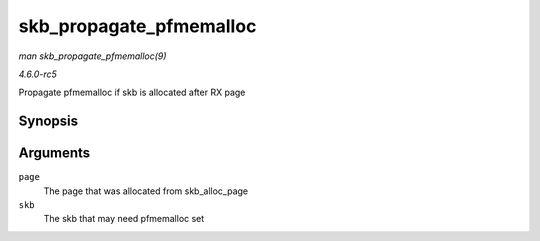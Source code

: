 .. -*- coding: utf-8; mode: rst -*-

.. _API-skb-propagate-pfmemalloc:

========================
skb_propagate_pfmemalloc
========================

*man skb_propagate_pfmemalloc(9)*

*4.6.0-rc5*

Propagate pfmemalloc if skb is allocated after RX page


Synopsis
========

.. c:function:: void skb_propagate_pfmemalloc( struct page * page, struct sk_buff * skb )

Arguments
=========

``page``
    The page that was allocated from skb_alloc_page

``skb``
    The skb that may need pfmemalloc set


.. ------------------------------------------------------------------------------
.. This file was automatically converted from DocBook-XML with the dbxml
.. library (https://github.com/return42/sphkerneldoc). The origin XML comes
.. from the linux kernel, refer to:
..
.. * https://github.com/torvalds/linux/tree/master/Documentation/DocBook
.. ------------------------------------------------------------------------------

